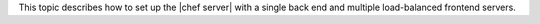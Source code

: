 .. The contents of this file may be included in multiple topics (using the includes directive).
.. The contents of this file should be modified in a way that preserves its ability to appear in multiple topics.


This topic describes how to set up the |chef server| with a single back end and multiple load-balanced frontend servers.
